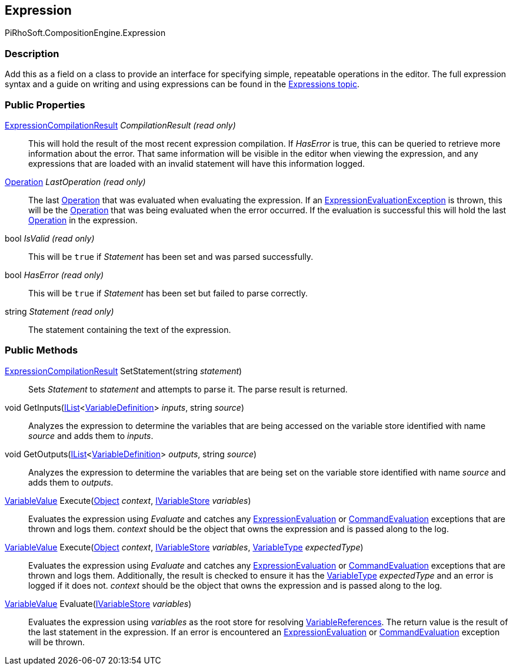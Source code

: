 [#reference/expression]

## Expression

PiRhoSoft.CompositionEngine.Expression

### Description

Add this as a field on a class to provide an interface for specifying simple, repeatable operations in the editor. The full expression syntax and a guide on writing and using expressions can be found in the <<topics/expressions.html,Expressions topic>>.

### Public Properties

<<reference/expression-compilation-result.html,ExpressionCompilationResult>> _CompilationResult_ _(read only)_::

This will hold the result of the most recent expression compilation. If _HasError_ is true, this can be queried to retrieve more information about the error. That same information will be visible in the editor when viewing the expression, and any expressions that are loaded with an invalid statement will have this information logged.

<<reference/operation.html,Operation>> _LastOperation_ _(read only)_::

The last <<reference/operation.html,Operation>> that was evaluated when evaluating the expression. If an <<reference/expression-evaluation-exception.html,ExpressionEvaluationException>> is thrown, this will be the <<reference/operation.html,Operation>> that was being evaluated when the error occurred. If the evaluation is successful this will hold the last <<reference/operation.html,Operation>> in the expression.

bool _IsValid_ _(read only)_::

This will be `true` if _Statement_ has been set and was parsed successfully.

bool _HasError_ _(read only)_::

This will be `true` if _Statement_ has been set but failed to parse correctly.

string _Statement_ _(read only)_::

The statement containing the text of the expression.

### Public Methods

<<reference/expression-compilation-result.html,ExpressionCompilationResult>> SetStatement(string _statement_)::

Sets _Statement_ to _statement_ and attempts to parse it. The parse result is returned.

void GetInputs(https://docs.microsoft.com/en-us/dotnet/api/System.Collections.Generic.IList-1[IList^]<<<reference/variable-definition.html,VariableDefinition>>> _inputs_, string _source_)::

Analyzes the expression to determine the variables that are being accessed on the variable store identified with name _source_ and adds them to _inputs_.

void GetOutputs(https://docs.microsoft.com/en-us/dotnet/api/System.Collections.Generic.IList-1[IList^]<<<reference/variable-definition.html,VariableDefinition>>> _outputs_, string _source_)::

Analyzes the expression to determine the variables that are being set on the variable store identified with name _source_ and adds them to _outputs_.

<<reference/variable-value.html,VariableValue>> Execute(https://docs.unity3d.com/ScriptReference/Object.html[Object^] _context_, <<reference/i-variable-store.html,IVariableStore>> _variables_)::

Evaluates the expression using _Evaluate_ and catches any <<reference/expression-evaluation-exception.html,ExpressionEvaluation>> or <<reference/command-evaluation-exception.html,CommandEvaluation>> exceptions that are thrown and logs them. _context_ should be the object that owns the expression and is passed along to the log.

<<reference/variable-value.html,VariableValue>> Execute(https://docs.unity3d.com/ScriptReference/Object.html[Object^] _context_, <<reference/i-variable-store.html,IVariableStore>> _variables_, <<reference/variable-type.html,VariableType>> _expectedType_)::

Evaluates the expression using _Evaluate_ and catches any <<reference/expression-evaluation-exception.html,ExpressionEvaluation>> or <<reference/command-evaluation-exception.html,CommandEvaluation>> exceptions that are thrown and logs them. Additionally, the result is checked to ensure it has the <<reference/variable-type.html,VariableType>> _expectedType_ and an error is logged if it does not. _context_ should be the object that owns the expression and is passed along to the log.

<<reference/variable-value.html,VariableValue>> Evaluate(<<reference/i-variable-store.html,IVariableStore>> _variables_)::

Evaluates the expression using _variables_ as the root store for resolving <<reference/variable-reference.html,VariableReferences>>. The return value is the result of the last statement in the expression. If an error is encountered an <<reference/expression-evaluation-exception.html,ExpressionEvaluation>> or <<reference/command-evaluation-exception.html,CommandEvaluation>> exception will be thrown.